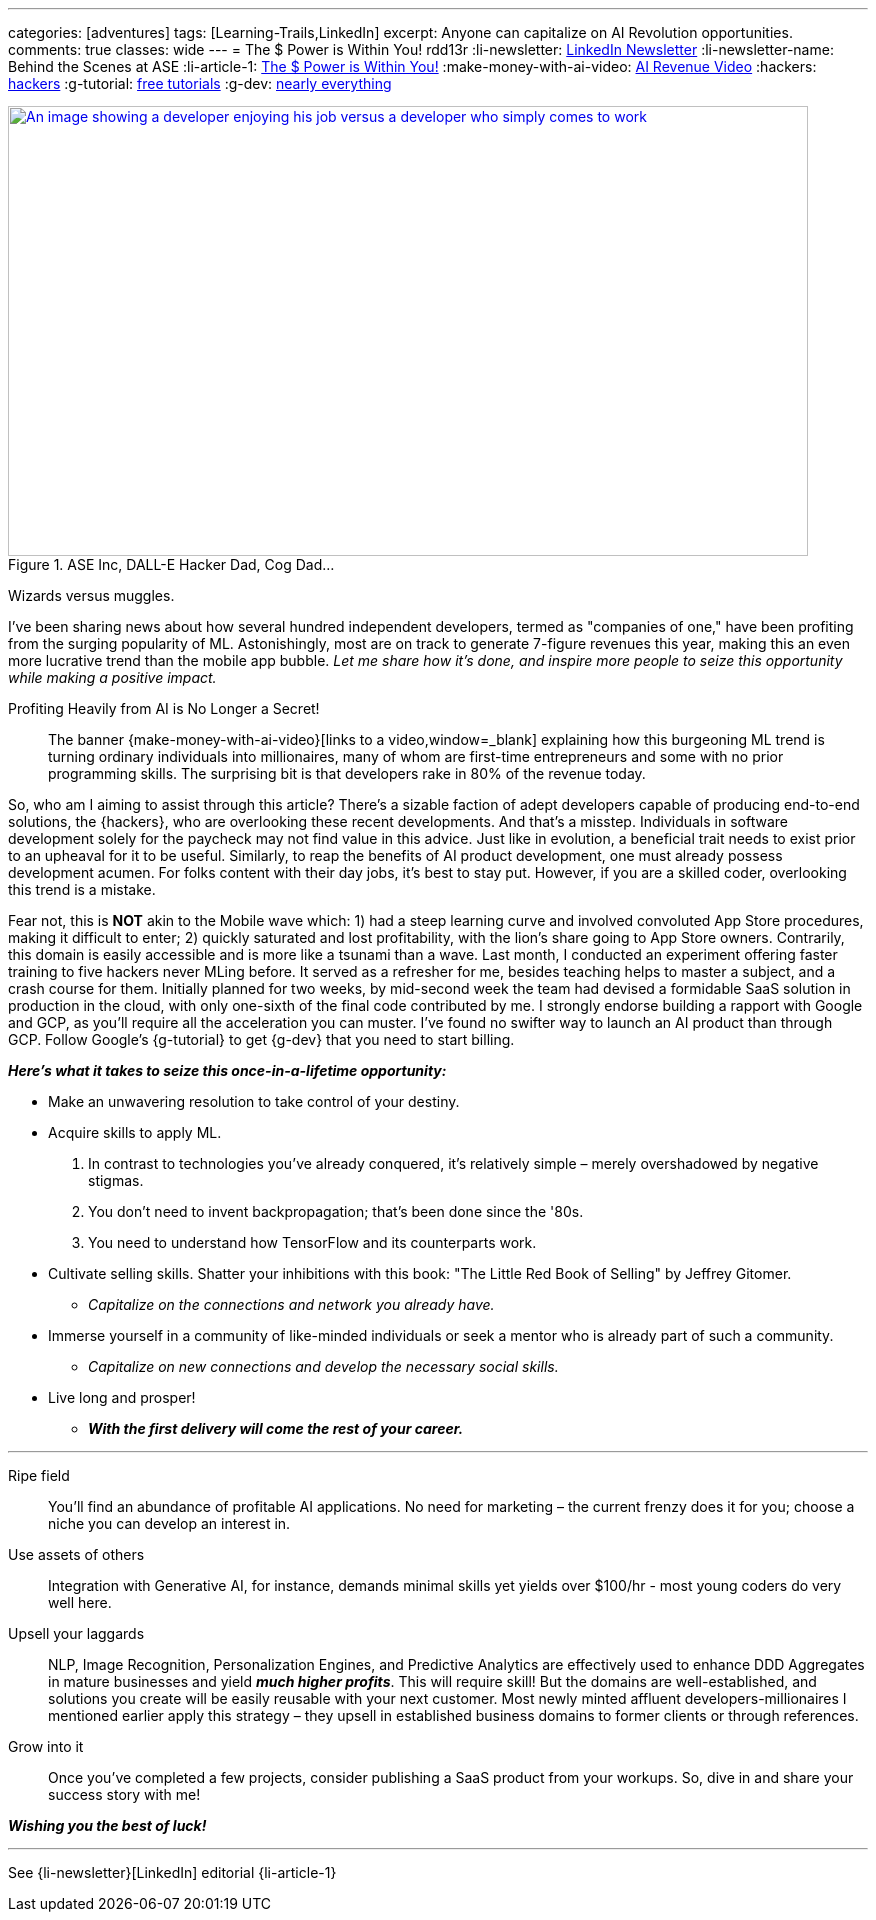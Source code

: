 ---
categories: [adventures]
tags: [Learning-Trails,LinkedIn]
excerpt: Anyone can capitalize on AI Revolution opportunities.
comments: true
classes: wide
---
= The $ Power is Within You!
rdd13r
:li-newsletter: https://www.linkedin.com/newsletters/behind-the-scenes-at-ase-7074840676026208257[LinkedIn Newsletter,window=_blank]
:li-newsletter-name: Behind the Scenes at ASE
:li-article-1: https://www.linkedin.com/pulse/power-within-you-vadim-kuhay/[The $ Power is Within You!]
:make-money-with-ai-video: https://youtu.be/ibidd7A00dk[AI Revenue Video,window=_blank]
:hackers: https://en.wikipedia.org/wiki/Hacker_culture[hackers,window=_blank]
:g-tutorial: https://youtube.com/playlist?list=PLOU2XLYxmsII9mzQ-Xxug4l2o04JBrkLV[free tutorials,window=_blank]
:g-dev: https://goo.gle/developers[nearly everything,window=_blank]

.ASE Inc, DALL-E Hacker Dad, Cog Dad...
[#img-devs,link={make-money-with-ai-video}]
image::/riddle-me-this/assets/images/devs.png[An image showing a developer enjoying his job versus a developer who simply comes to work,800,450]
Wizards versus muggles.

I've been sharing news about how several hundred independent developers,
termed as "companies of one," have been profiting from the surging popularity of ML.
Astonishingly, most are on track to generate 7-figure revenues this year,
making this an even more lucrative trend than the mobile app bubble.
_Let me share how it's done, and inspire more people to seize this opportunity while making a positive impact._

.Profiting Heavily from AI is No Longer a Secret!
____
The banner {make-money-with-ai-video}[links to a video,window=_blank] explaining how this burgeoning ML trend is turning ordinary individuals into millionaires,
many of whom are first-time entrepreneurs and some with no prior programming skills.
The surprising bit is that developers rake in 80% of the revenue today.
____

So, who am I aiming to assist through this article?
There's a sizable faction of adept developers capable of producing end-to-end solutions, the {hackers}, who are
overlooking these recent developments.
And that's a misstep.
Individuals in software development solely for the paycheck may not find value in this advice.
Just like in evolution, a beneficial trait needs to exist prior to an upheaval for it to be useful.
Similarly, to reap the benefits of AI product development, one must already possess development acumen.
For folks content with their day jobs, it's best to stay put.
However, if you are a skilled coder, overlooking this trend is a mistake.

Fear not, this is *NOT* akin to the Mobile wave which:
1) had a steep learning curve and involved convoluted App Store procedures, making it difficult to enter;
2) quickly saturated and lost profitability, with the lion's share going to App Store owners.
Contrarily, this domain is easily accessible and is more like a tsunami than a wave.
Last month, I conducted an experiment offering faster training to five hackers never MLing before.
It served as a refresher for me, besides teaching helps to master a subject, and a crash course for them.
Initially planned for two weeks, by mid-second week the team had devised a formidable SaaS solution in production in the cloud,
with only one-sixth of the final code contributed by me.
I strongly endorse building a rapport with Google and GCP, as you'll require all the acceleration you can muster.
I've found no swifter way to launch an AI product than through GCP.
Follow Google's {g-tutorial} to get {g-dev} that you need to start billing.

*_Here's what it takes to seize this once-in-a-lifetime opportunity:_*

* Make an unwavering resolution to take control of your destiny.
* Acquire skills to apply ML.
. In contrast to technologies you've already conquered, it's relatively simple – merely overshadowed by negative stigmas.
. You don't need to invent backpropagation; that's been done since the '80s.
. You need to understand how TensorFlow and its counterparts work.
* Cultivate selling skills.
Shatter your inhibitions with this book: "The Little Red Book of Selling" by Jeffrey Gitomer.
** _Capitalize on the connections and network you already have._
* Immerse yourself in a community of like-minded individuals or seek a mentor who is already part of such a community.
** _Capitalize on new connections and develop the necessary social skills._
* Live long and prosper!
** *_With the first delivery will come the rest of your career._*

'''

Ripe field::
You'll find an abundance of profitable AI applications.
No need for marketing – the current frenzy does it for you; choose a niche you can develop an interest in.

Use assets of others::
Integration with Generative AI, for instance, demands minimal skills yet yields over $100/hr - most young coders do very well here.

Upsell your laggards::
NLP, Image Recognition, Personalization Engines,
and Predictive Analytics are effectively used to enhance DDD Aggregates in mature businesses and yield *_much higher profits_*.
This will require skill!
But the domains are well-established, and solutions you create will be easily reusable with your next customer.
Most newly minted affluent developers-millionaires I mentioned earlier apply this strategy
– they upsell in established business domains to former clients or through references.

Grow into it::
Once you've completed a few projects, consider publishing a SaaS product from your workups.
So, dive in and share your success story with me!

*_Wishing you the best of luck!_*

'''

See {li-newsletter}[LinkedIn] editorial  {li-article-1}
